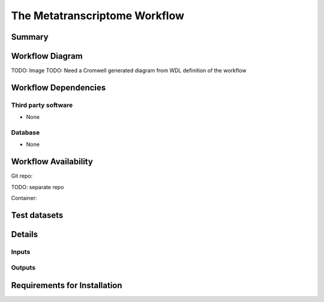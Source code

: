 The Metatranscriptome Workflow
=============================================


Summary
-------

Workflow Diagram
------------------

TODO: Image
TODO: Need a Cromwell generated diagram from WDL definition of the workflow

Workflow Dependencies
---------------------

Third party software
~~~~~~~~~~~~~~~~~~~~

- None

Database 
~~~~~~~~~~~~~~~~
- None

Workflow Availability
---------------------
Git repo:

TODO: separate repo

Container:


Test datasets
-------------


Details
---------------------

Inputs
~~~~~~~~

Outputs
~~~~~~~~

Requirements for Installation
----------------------------
